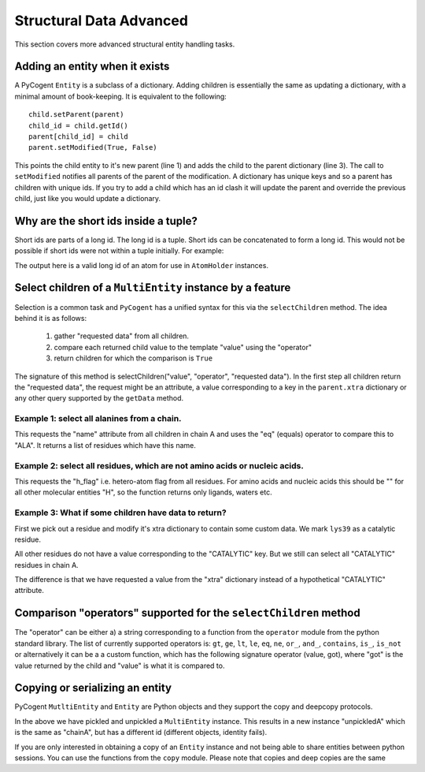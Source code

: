 Structural Data Advanced
------------------------

This section covers more advanced structural entity handling tasks.

Adding an entity when it exists
^^^^^^^^^^^^^^^^^^^^^^^^^^^^^^^

A PyCogent ``Entity`` is a subclass of a dictionary. Adding children is essentially the same as updating a dictionary, with a minimal amount of book-keeping. It is equivalent to the following:

::

    child.setParent(parent)
    child_id = child.getId()
    parent[child_id] = child
    parent.setModified(True, False)

This points the child entity to it's new parent (line 1) and adds the child to the parent dictionary (line 3). The call to ``setModified`` notifies all parents of the parent of the modification. A dictionary has unique keys and so a parent has children with unique ids. If you try to add a child which has an id clash it will update the parent and override the previous child, just like you would update a dictionary.

Why are the short ids inside a tuple?
^^^^^^^^^^^^^^^^^^^^^^^^^^^^^^^^^^^^^

Short ids are parts of a long id. The long id is a tuple. Short ids can be concatenated to form a long id. This would not be possible if short ids were not within a tuple initially. For example:

.. doctest::

    >>> (0,) + ('A',) + (('GLY', 209, ' '),) + (('C', ' '),)
    (0, 'A', ('GLY', 209, ' '), ('C', ' '))

The output here is a valid long id of an atom for use in ``AtomHolder`` instances.

Select children of a ``MultiEntity`` instance by a feature
^^^^^^^^^^^^^^^^^^^^^^^^^^^^^^^^^^^^^^^^^^^^^^^^^^^^^^^^^^

Selection is a common task and ``PyCogent`` has a unified syntax for this via the ``selectChildren`` method. The idea behind it is as follows:

    #. gather "requested data" from all children.
    #. compare each returned child value to the template "value" using the
       "operator"
    #. return children for which the comparison is ``True``

The signature of this method is selectChildren("value", "operator", "requested data"). In the first step all children return the "requested data", the request might be an attribute, a value corresponding to a key in the ``parent.xtra`` dictionary or any other query supported by the ``getData`` method.

.. doctest::

    >>> from cogent.parse.pdb import PDBParser
    >>> pdb_fh = open('data/1HQF.pdb')
    >>> pdb_structure = PDBParser(pdb_fh)
    >>> model = pdb_structure[(0,)]
    >>> chainA = model[('A',)]

Example 1: select all alanines from a chain.
""""""""""""""""""""""""""""""""""""""""""""

.. doctest::

    >>> alanines = chainA.selectChildren('ALA', 'eq', 'name')

This requests the "name" attribute from all children in chain A and uses the "eq" (equals) operator to compare this to "ALA". It returns a list of residues which have this name.

Example 2: select all residues, which are not amino acids or nucleic acids.
"""""""""""""""""""""""""""""""""""""""""""""""""""""""""""""""""""""""""""

.. doctest::

    >>> selection = chainA.selectChildren('H', 'eq', 'h_flag')

This requests the "h_flag" i.e. hetero-atom flag from all residues. For amino acids and nucleic acids this should be "" for all other molecular entities "H", so the function returns only ligands, waters etc.

Example 3: What if some children have data to return?
"""""""""""""""""""""""""""""""""""""""""""""""""""""

First we pick out a residue and modify it's xtra dictionary to contain some
custom data. We mark ``lys39`` as a catalytic residue.

.. doctest::

    >>> lys39 = chainA[(('LYS', 39, ' '),)]
    >>> lys39.xtra['CATALYTIC'] = True

All other residues do not have a value corresponding to the "CATALYTIC" key. But we still can select all "CATALYTIC" residues in chain A.

.. doctest::

    >>> catalytic = chainA.selectChildren(True, 'eq', 'CATALYTIC', xtra=True)
    >>> catalytic
    {(('LYS', 39, ' '),): <Residue LYS resseq=39 icode= >}

The difference is that we have requested a value from the "xtra" dictionary instead of a hypothetical "CATALYTIC" attribute.

Comparison "operators" supported for the ``selectChildren`` method
^^^^^^^^^^^^^^^^^^^^^^^^^^^^^^^^^^^^^^^^^^^^^^^^^^^^^^^^^^^^^^^^^^

The "operator" can be either a) a string corresponding to a function from the ``operator`` module from the python standard library. The list of currently supported operators is: ``gt``, ``ge``, ``lt``, ``le``, ``eq``, ``ne``, ``or_``, ``and_``, ``contains``, ``is_``, ``is_not`` or alternatively it can be a a custom function, which has the following signature operator (value, got), where "got" is the value returned by the child and "value" is what it is compared to.

Copying or serializing an entity
^^^^^^^^^^^^^^^^^^^^^^^^^^^^^^^^

PyCogent ``MutltiEntity`` and ``Entity`` are Python objects and they support the copy and deepcopy protocols.

.. doctest::

    >>> import cPickle
    >>> pickledA = cPickle.dumps(chainA)
    >>> unpickledA = cPickle.loads(pickledA)
    >>> unpickledA is chainA
    False
    >>> unpickledA == chainA
    True

In the above we have pickled and unpickled a ``MultiEntity`` instance. This results in a new instance "unpickledA" which is the same as "chainA", but has a different id (different objects, identity fails).

If you are only interested in obtaining a copy of an ``Entity`` instance and not being able to share entities between python sessions. You can use the functions from the ``copy`` module. Please note that copies and deep copies are the same

.. doctest::

    >>> from copy import copy, deepcopy
    >>> otherA = copy(chainA)
    >>> otherA is chainA
    False
    >>> otherA == chainA
    True
    >>> cys119 = chainA[(('CYS', 119, ' '),)]
    >>> cys119_other = otherA[(('CYS', 119, ' '),)]
    >>> cys119 is cys119_other
    False
    >>> cys119 == cys119_other
    True

